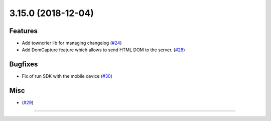 3.15.0 (2018-12-04)
===================

Features
--------

- Add towncrier lib for managing changelog (`#24 <https://github.com/applitools/eyes.selenium.python/pull/24>`_)
- Add DomCapture feature which allows to send HTML DOM to the server. (`#28 <https://github.com/applitools/eyes.selenium.python/pull/28>`_)


Bugfixes
--------

- Fix of run SDK with the mobile device (`#30 <https://github.com/applitools/eyes.selenium.python/pull/30>`_)


Misc
----

- (`#29 <https://github.com/applitools/eyes.selenium.python/pull/29>`_)
=======